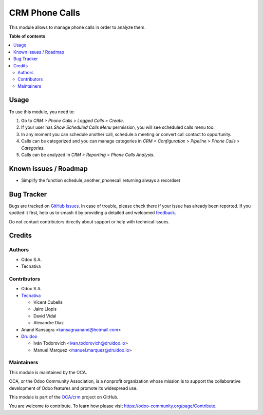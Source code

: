 ===============
CRM Phone Calls
===============

.. 
   !!!!!!!!!!!!!!!!!!!!!!!!!!!!!!!!!!!!!!!!!!!!!!!!!!!!
   !! This file is generated by oca-gen-addon-readme !!
   !! changes will be overwritten.                   !!
   !!!!!!!!!!!!!!!!!!!!!!!!!!!!!!!!!!!!!!!!!!!!!!!!!!!!
   !! source digest: sha256:4913175b3c4c603b1fb6925993cec36efd9edad8d6117534a36aae81d21e6a57
   !!!!!!!!!!!!!!!!!!!!!!!!!!!!!!!!!!!!!!!!!!!!!!!!!!!!

.. |badge1| image:: https://img.shields.io/badge/maturity-Beta-yellow.png
    :target: https://odoo-community.org/page/development-status
    :alt: Beta
.. |badge2| image:: https://img.shields.io/badge/licence-AGPL--3-blue.png
    :target: http://www.gnu.org/licenses/agpl-3.0-standalone.html
    :alt: License: AGPL-3
.. |badge3| image:: https://img.shields.io/badge/github-OCA%2Fcrm-lightgray.png?logo=github
    :target: https://github.com/OCA/crm/tree/12.0/crm_phonecall
    :alt: OCA/crm
.. |badge4| image:: https://img.shields.io/badge/weblate-Translate%20me-F47D42.png
    :target: https://translation.odoo-community.org/projects/crm-12-0/crm-12-0-crm_phonecall
    :alt: Translate me on Weblate
.. |badge5| image:: https://img.shields.io/badge/runboat-Try%20me-875A7B.png
    :target: https://runboat.odoo-community.org/builds?repo=OCA/crm&target_branch=12.0
    :alt: Try me on Runboat

|badge1| |badge2| |badge3| |badge4| |badge5|

This module allows to manage phone calls in order to analyze them.

**Table of contents**

.. contents::
   :local:

Usage
=====

To use this module, you need to:

#. Go to *CRM > Phone Calls > Logged Calls > Create*.
#. If your user has *Show Scheduled Calls Menu* permission, you will see
   scheduled calls menu too.
#. In any moment you can schedule another call, schedule a meeting or convert
   call contact to opportunity.
#. Calls can be categorized and you can manage categories in *CRM >
   Configuration > Pipeline > Phone Calls > Categories*.
#. Calls can be analyzed in *CRM > Reporting > Phone Calls Analysis*.

Known issues / Roadmap
======================

* Simplify the function schedule_another_phonecall returning always a recordset

Bug Tracker
===========

Bugs are tracked on `GitHub Issues <https://github.com/OCA/crm/issues>`_.
In case of trouble, please check there if your issue has already been reported.
If you spotted it first, help us to smash it by providing a detailed and welcomed
`feedback <https://github.com/OCA/crm/issues/new?body=module:%20crm_phonecall%0Aversion:%2012.0%0A%0A**Steps%20to%20reproduce**%0A-%20...%0A%0A**Current%20behavior**%0A%0A**Expected%20behavior**>`_.

Do not contact contributors directly about support or help with technical issues.

Credits
=======

Authors
~~~~~~~

* Odoo S.A.
* Tecnativa

Contributors
~~~~~~~~~~~~

* Odoo S.A.
* `Tecnativa <https://www.tecnativa.com>`_

  * Vicent Cubells
  * Jairo Llopis
  * David Vidal
  * Alexandre Díaz

* Anand Kansagra <kansagraanand@hotmail.com>

* `Druidoo <https://www.druidoo.io>`_

  * Iván Todorovich <ivan.todorovich@druidoo.io>
  * Manuel Marquez <manuel.marquez@druidoo.io>

Maintainers
~~~~~~~~~~~

This module is maintained by the OCA.

.. image:: https://odoo-community.org/logo.png
   :alt: Odoo Community Association
   :target: https://odoo-community.org

OCA, or the Odoo Community Association, is a nonprofit organization whose
mission is to support the collaborative development of Odoo features and
promote its widespread use.

This module is part of the `OCA/crm <https://github.com/OCA/crm/tree/12.0/crm_phonecall>`_ project on GitHub.

You are welcome to contribute. To learn how please visit https://odoo-community.org/page/Contribute.
